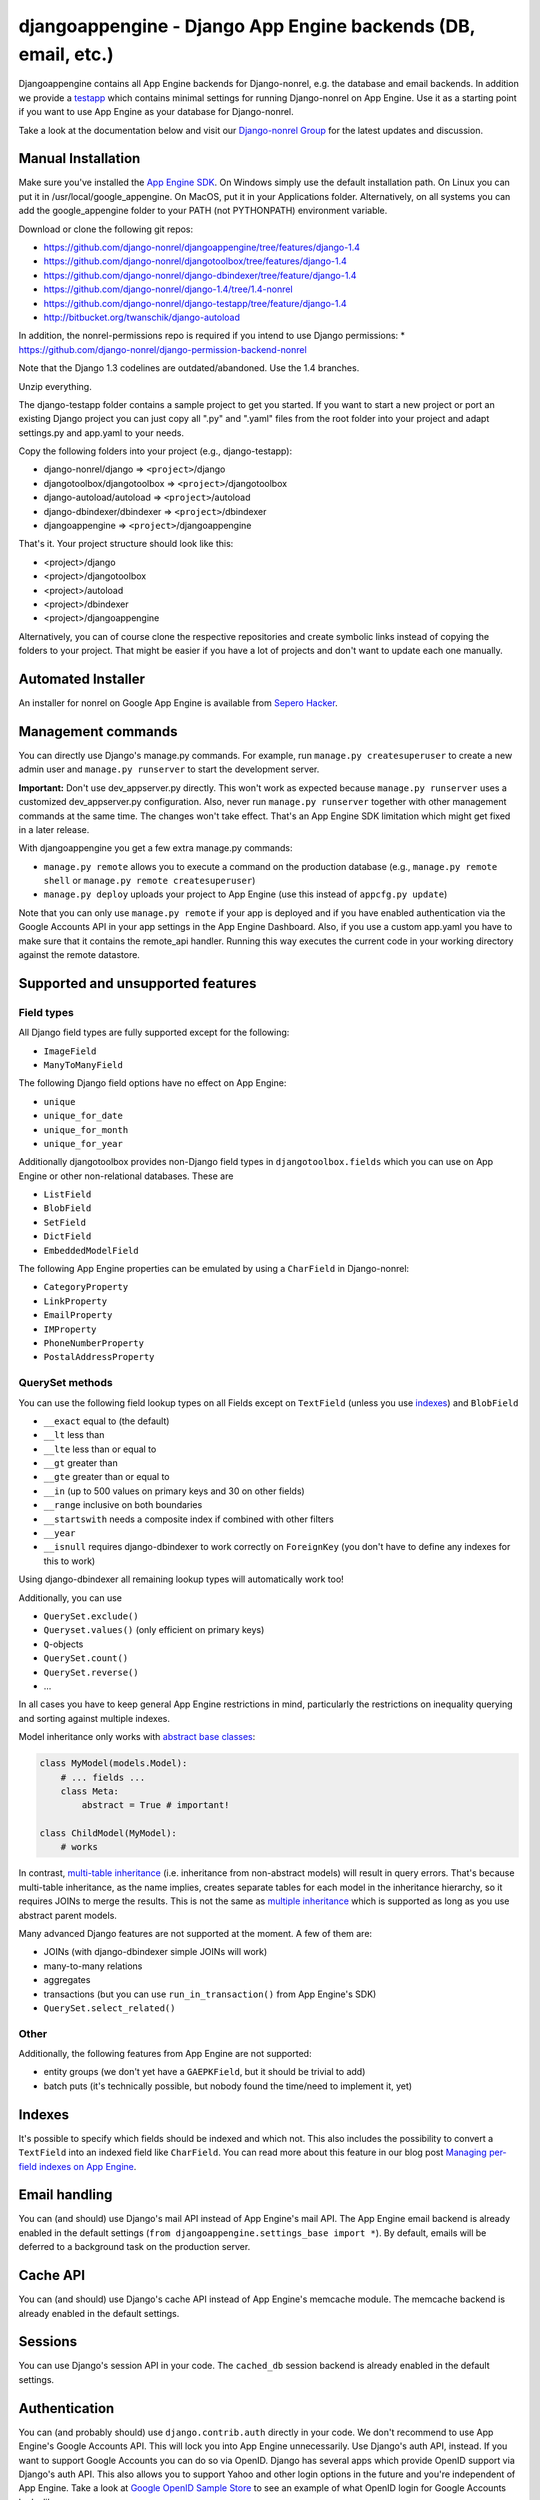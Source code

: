 djangoappengine - Django App Engine backends (DB, email, etc.)
===============================================================

Djangoappengine contains all App Engine backends for Django-nonrel, e.g. the database and email backends. In addition we provide a testapp_ which contains minimal settings for running Django-nonrel on App Engine. Use it as a starting point if you want to use App Engine as your database for Django-nonrel.

Take a look at the documentation below and visit our `Django-nonrel Group`_ for the latest updates and discussion.



Manual Installation
---------------------------------------
Make sure you've installed the `App Engine SDK`_. On Windows simply use the default installation path. On Linux you can put it in /usr/local/google_appengine. On MacOS, put it in your Applications folder. Alternatively, on all systems you can add the google_appengine folder to your PATH (not PYTHONPATH) environment variable.

Download or clone the following git repos:

* https://github.com/django-nonrel/djangoappengine/tree/features/django-1.4
* https://github.com/django-nonrel/djangotoolbox/tree/features/django-1.4
* https://github.com/django-nonrel/django-dbindexer/tree/feature/django-1.4
* https://github.com/django-nonrel/django-1.4/tree/1.4-nonrel
* https://github.com/django-nonrel/django-testapp/tree/feature/django-1.4
* http://bitbucket.org/twanschik/django-autoload

In addition, the nonrel-permissions repo is required if you intend to use Django permissions:
* https://github.com/django-nonrel/django-permission-backend-nonrel

Note that the Django 1.3 codelines are outdated/abandoned. Use the 1.4 branches.

Unzip everything.

The django-testapp folder contains a sample project to get you started. If you want to start a new project or port an existing Django project you can just copy all ".py" and ".yaml" files from the root folder into your project and adapt settings.py and app.yaml to your needs.

Copy the following folders into your project (e.g., django-testapp):

* django-nonrel/django => ``<project>``/django
* djangotoolbox/djangotoolbox => ``<project>``/djangotoolbox
* django-autoload/autoload => ``<project>``/autoload
* django-dbindexer/dbindexer => ``<project>``/dbindexer
* djangoappengine => ``<project>``/djangoappengine

That's it. Your project structure should look like this:

* <project>/django
* <project>/djangotoolbox
* <project>/autoload
* <project>/dbindexer
* <project>/djangoappengine

Alternatively, you can of course clone the respective repositories and create symbolic links instead of copying the folders to your project. That might be easier if you have a lot of projects and don't want to update each one manually.


Automated Installer
---------------------------------------

An installer for nonrel on Google App Engine is available from `Sepero Hacker <http://seperohacker.blogspot.com/2012/04/installing-django-nonrel-easily.html>`_.



Management commands
---------------------------------------------
You can directly use Django's manage.py commands. For example, run ``manage.py createsuperuser`` to create a new admin user and ``manage.py runserver`` to start the development server.

**Important:**  Don't use dev_appserver.py directly. This won't work as expected because ``manage.py runserver`` uses a customized dev_appserver.py configuration. Also, never run ``manage.py runserver`` together with other management commands at the same time. The changes won't take effect. That's an App Engine SDK limitation which might get fixed in a later release.

With djangoappengine you get a few extra manage.py commands:

* ``manage.py remote`` allows you to execute a command on the production database (e.g., ``manage.py remote shell`` or ``manage.py remote createsuperuser``)
* ``manage.py deploy`` uploads your project to App Engine (use this instead of ``appcfg.py update``)

Note that you can only use ``manage.py remote`` if your app is deployed and if you have enabled authentication via the Google Accounts API in your app settings in the App Engine Dashboard. Also, if you use a custom app.yaml you have to make sure that it contains the remote_api handler. Running this way executes the current code in your working directory against the remote datastore.

Supported and unsupported  features
-----------------------------------------------------------
Field types
__________________________
All Django field types are fully supported except for the following:

* ``ImageField``
* ``ManyToManyField``

The following Django field options have no effect on App Engine:

* ``unique``
* ``unique_for_date``
* ``unique_for_month``
* ``unique_for_year``

Additionally djangotoolbox provides non-Django field types in ``djangotoolbox.fields`` which you can use on App Engine or other non-relational databases. These are

* ``ListField``
* ``BlobField``
* ``SetField``
* ``DictField``
* ``EmbeddedModelField``

The following App Engine properties can be emulated by using a ``CharField`` in Django-nonrel:

* ``CategoryProperty``
* ``LinkProperty``
* ``EmailProperty``
* ``IMProperty``
* ``PhoneNumberProperty``
* ``PostalAddressProperty``

QuerySet methods
______________________________
You can use the following field lookup types on all Fields except on ``TextField`` (unless you use indexes_) and ``BlobField``

* ``__exact`` equal to (the default)
* ``__lt`` less than
* ``__lte`` less than or equal to
* ``__gt`` greater than
* ``__gte`` greater than or equal to
* ``__in`` (up to 500 values on primary keys and 30 on other fields)
* ``__range`` inclusive on both boundaries
* ``__startswith`` needs a composite index if combined with other filters 
* ``__year``
* ``__isnull`` requires django-dbindexer to work correctly on ``ForeignKey`` (you don't have to define any indexes for this to work)

Using django-dbindexer all remaining lookup types will automatically work too!

Additionally, you can use

* ``QuerySet.exclude()``
* ``Queryset.values()`` (only efficient on primary keys)
* ``Q``-objects
* ``QuerySet.count()``
* ``QuerySet.reverse()``
* ...

In all cases you have to keep general App Engine restrictions in mind, particularly the restrictions on inequality querying and sorting against multiple indexes.

Model inheritance only works with `abstract base classes`_:

.. sourcecode:: python

    class MyModel(models.Model):
        # ... fields ...
        class Meta:
            abstract = True # important!

    class ChildModel(MyModel):
        # works

In contrast, `multi-table inheritance`_ (i.e. inheritance from non-abstract models) will result in query errors. That's because multi-table inheritance, as the name implies, creates separate tables for each model in the inheritance hierarchy, so it requires JOINs to merge the results. This is not the same as `multiple inheritance`_ which is supported as long as you use abstract parent models.

Many advanced Django features are not supported at the moment. A few of them are:

* JOINs (with django-dbindexer simple JOINs will work)
* many-to-many relations
* aggregates
* transactions (but you can use ``run_in_transaction()`` from App Engine's SDK)
* ``QuerySet.select_related()``

Other
__________________________
Additionally, the following features from App Engine are not supported:

* entity groups (we don't yet have a ``GAEPKField``, but it should be trivial to add)
* batch puts (it's technically possible, but nobody found the time/need to implement it, yet)

Indexes
--------------------------------------------
It's possible to specify which fields should be indexed and which not. This also includes the possibility to convert a ``TextField`` into an indexed field like ``CharField``. You can read more about this feature in our blog post `Managing per-field indexes on App Engine`_.

Email handling
---------------------------------------------
You can (and should) use Django's mail API instead of App Engine's mail API. The App Engine email backend is already enabled in the default settings (``from djangoappengine.settings_base import *``). By default, emails will be deferred to a background task on the production server.

Cache API
---------------------------------------------
You can (and should) use Django's cache API instead of App Engine's memcache module. The memcache backend is already enabled in the default settings.

Sessions
---------------------------------------------
You can use Django's session API in your code. The ``cached_db`` session backend is already enabled in the default settings.

Authentication
---------------------------------------------
You can (and probably should) use ``django.contrib.auth`` directly in your code. We don't recommend to use App Engine's Google Accounts API. This will lock you into App Engine unnecessarily. Use Django's auth API, instead. If you want to support Google Accounts you can do so via OpenID. Django has several apps which provide OpenID support via Django's auth API. This also allows you to support Yahoo and other login options in the future and you're independent of App Engine. Take a look at `Google OpenID Sample Store`_ to see an example of what OpenID login for Google Accounts looks like.

Note that username uniqueness is only checked at the form level (and by Django's model validation API if you explicitly use that). Since App Engine doesn't support uniqueness constraints at the DB level it's possible, though very unlikely, that two users register the same username at exactly the same time. Your registration confirmation/activation mechanism (i.e., user receives mail to activate his account) must handle such cases correctly. For example, the activation model could store the username as its primary key, so you can be sure that only one of the created users is activated.

File uploads/downloads
---------------------------------------------
See django-filetransfers_ for an abstract file upload/download API for ``FileField`` which works with the Blobstore_ and X-Sendfile and other solutions. The required backends for the App Engine Blobstore are already enabled in the default settings.

Background tasks
---------------------------------------------
**Contributors:** We've started an experimental API for abstracting background tasks, so the same code can work with App Engine and Celery and others. Please help us finish and improve the API here: https://bitbucket.org/wkornewald/django-defer

Make sure that your ``app.yaml`` specifies the correct ``deferred`` handler. It should be:

.. sourcecode:: yaml

    - url: /_ah/queue/deferred
      script: djangoappengine/deferred/handler.py
      login: admin

This custom handler initializes ``djangoappengine`` before it passes the request to App Engine's internal ``deferred`` handler.

dbindexer index definitions
-------------------------------------------------------------
By default, djangoappengine installs ``__iexact`` indexes on ``User.username`` and ``User.email``.

High-replication datastore settings
-------------------------------------------------------------
In order to use ``manage.py remote`` with the high-replication datastore you need to add the following to the top of your ``settings.py``:

.. sourcecode:: python

    from djangoappengine.settings_base import *
    DATABASES['default']['HIGH_REPLICATION'] = True

App Engine for Business
-------------------------------------------------------------
In order to use ``manage.py remote`` with the ``googleplex.com`` domain you need to add the following to the top of your ``settings.py``:

.. sourcecode:: python

    from djangoappengine.settings_base import *
    DATABASES['default']['DOMAIN'] = 'googleplex.com'

Checking whether you're on the production server
------------------------------------------------------------------------------------------

.. sourcecode:: python

    from djangoappengine.utils import on_production_server, have_appserver

When you're running on the production server ``on_production_server`` is ``True``. When you're running either the development or production server ``have_appserver`` is ``True`` and for any other ``manage.py`` command it's ``False``.

Zip packages
---------------------------------------------
**Important:** Your instances will load slower when using zip packages because zipped Python files are not precompiled. Also, i18n doesn't work with zip packages. Zipping should only be a **last resort**! If you hit the 10000 files limit you should better try to reduce the number of files by, e.g., deleting unused packages from Django's "contrib" folder. Only when **nothing** (!) else works you should consider zip packages.

Since you can't upload more than 10000 files on App Engine you sometimes have to create zipped packages. Luckily, djangoappengine can help you with integrating those zip packages. Simply create a "zip-packages" directory in your project folder and move your zip packages there. They'll automatically get added to ``sys.path``.

In order to create a zip package simply select a Python package (e.g., a Django app) and zip it. However, keep in mind that only Python modules can be loaded transparently from such a zip file. You can't easily access templates and JavaScript files from a zip package, for example. In order to be able to access the templates you should move the templates into your global "templates" folder within your project before zipping the Python package.

Contribute
------------------------------------------------------
If you want to help with implementing a missing feature or improving something please fork the source and send a pull request via GitHub or a patch to the `Django-nonrel Group`_.

.. _testapp: http://github.com/django-nonrel/django-testapp
.. _`Django-nonrel Group`: http://groups.google.com/group/django-non-relational
.. _App Engine SDK: http://code.google.com/appengine/downloads.html
.. _abstract base classes: http://docs.djangoproject.com/en/dev/topics/db/models/#abstract-base-classes
.. _multi-table inheritance: http://docs.djangoproject.com/en/dev/topics/db/models/#multi-table-inheritance
.. _multiple inheritance: http://docs.djangoproject.com/en/dev/topics/db/models/#multiple-inheritance
.. _Managing per-field indexes on App Engine: http://www.allbuttonspressed.com/blog/django/2010/07/Managing-per-field-indexes-on-App-Engine
.. _Google OpenID Sample Store: https://sites.google.com/site/oauthgoog/Home/openidsamplesite
.. _django-filetransfers: http://www.allbuttonspressed.com/projects/django-filetransfers
.. _Blobstore: http://code.google.com/appengine/docs/python/blobstore/

